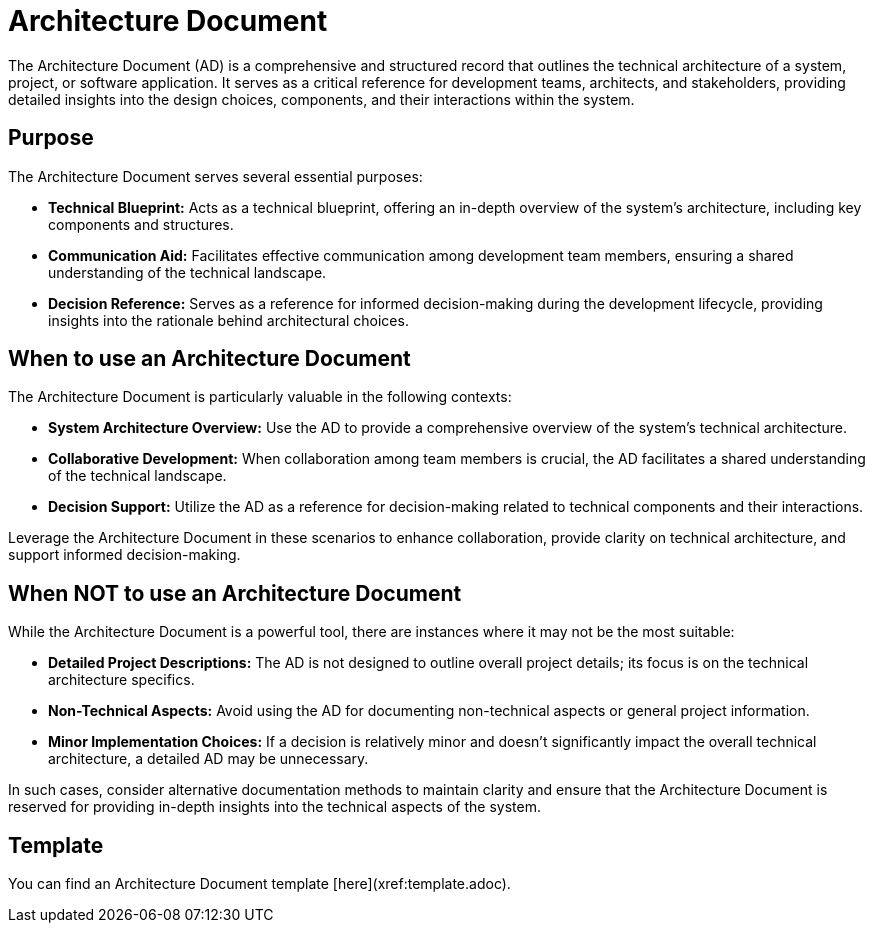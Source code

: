 = Architecture Document

The Architecture Document (AD) is a comprehensive and structured record that outlines the technical architecture of a system, project, or software application. It serves as a critical reference for development teams, architects, and stakeholders, providing detailed insights into the design choices, components, and their interactions within the system.

== Purpose

The Architecture Document serves several essential purposes:

- **Technical Blueprint:** Acts as a technical blueprint, offering an in-depth overview of the system's architecture, including key components and structures.

- **Communication Aid:** Facilitates effective communication among development team members, ensuring a shared understanding of the technical landscape.

- **Decision Reference:** Serves as a reference for informed decision-making during the development lifecycle, providing insights into the rationale behind architectural choices.

== When to use an Architecture Document

The Architecture Document is particularly valuable in the following contexts:

- **System Architecture Overview:** Use the AD to provide a comprehensive overview of the system's technical architecture.

- **Collaborative Development:** When collaboration among team members is crucial, the AD facilitates a shared understanding of the technical landscape.

- **Decision Support:** Utilize the AD as a reference for decision-making related to technical components and their interactions.

Leverage the Architecture Document in these scenarios to enhance collaboration, provide clarity on technical architecture, and support informed decision-making.

== When NOT to use an Architecture Document

While the Architecture Document is a powerful tool, there are instances where it may not be the most suitable:

- **Detailed Project Descriptions:** The AD is not designed to outline overall project details; its focus is on the technical architecture specifics.

- **Non-Technical Aspects:** Avoid using the AD for documenting non-technical aspects or general project information.

- **Minor Implementation Choices:** If a decision is relatively minor and doesn't significantly impact the overall technical architecture, a detailed AD may be unnecessary.

In such cases, consider alternative documentation methods to maintain clarity and ensure that the Architecture Document is reserved for providing in-depth insights into the technical aspects of the system.

== Template

You can find an Architecture Document template [here](xref:template.adoc).
